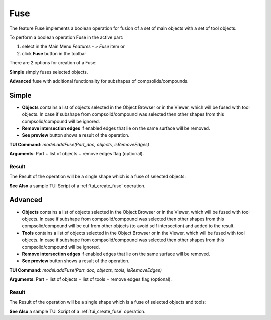 
Fuse
====

The feature Fuse implements a boolean operation for fusion of a set of main objects with a set of tool objects.

To perform a boolean operation Fuse in the active part:

#. select in the Main Menu *Features - > Fuse* item  or
#. click **Fuse** button in the toolbar

.. image:: images/bool_fuse.png
   :align: center

.. centered::
   **Fuse**  button 

There are 2 options for creation of a Fuse:

.. image:: images/bool_fuse_simple.png
   :align: left
**Simple** simply fuses selected objects.

.. image:: images/bool_fuse_advanced.png
   :align: left
**Advanced** fuse with additional functionality for subshapes of compsolids/compounds.


Simple
------

.. image:: images/boolean_fuse_simple_property_panel.png
   :align: center

.. centered::
   **Simple**

- **Objects** contains a list of objects selected in the Object Browser or in the Viewer, which will be fused with tool objects.
  In case if subshape from compsolid/compound was selected then other shapes from this compsolid/compound will be ignored.
- **Remove intersection edges** if enabled edges that lie on the same surface will be removed.
- **See preview** button shows a result of the operation.

**TUI Command**:  *model.addFuse(Part_doc, objects, isRemoveEdges)*

**Arguments**:   Part + list of objects + remove edges flag (optional).

Result
""""""

The Result of the operation will be a single shape which is a fuse of selected objects:

.. image:: images/CreatedFuse.png
	   :align: center

.. centered::
   **Fuse created**

**See Also** a sample TUI Script of a :ref:`tui_create_fuse` operation.

Advanced
--------

.. image:: images/boolean_fuse_advanced_property_panel.png
   :align: center

.. centered::
   **Advanced**

- **Objects** contains a list of objects selected in the Object Browser or in the Viewer, which will be fused with tool objects.
  In case if subshape from compsolid/compound was selected then other shapes from this compsolid/compound will be cut from
  other objects (to avoid self intersection) and added to the result.
- **Tools** contains a list of objects selected in the Object Browser or in the Viewer, which will be fused with tool objects.
  In case if subshape from compsolid/compound was selected then other shapes from this compsolid/compound will be ignored.
- **Remove intersection edges** if enabled edges that lie on the same surface will be removed.
- **See preview** button shows a result of the operation.

**TUI Command**:  *model.addFuse(Part_doc, objects, tools, isRemoveEdges)*

**Arguments**:   Part + list of objects + list of tools + remove edges flag (optional).

Result
""""""

The Result of the operation will be a single shape which is a fuse of selected objects and tools:

.. image:: images/boolean_fuse_result.png
	   :align: center

.. centered::
   **Fuse created**

**See Also** a sample TUI Script of a :ref:`tui_create_fuse` operation.

